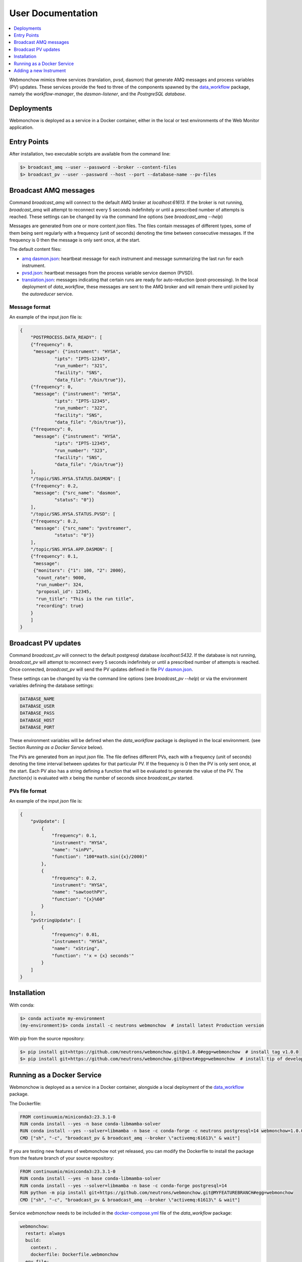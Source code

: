 .. _User:

User Documentation
==================

.. contents::
   :local:
   :depth: 1

Webmonchow mimics three services (translation, pvsd, dasmon) that generate AMQ messages
and process variables (PV) updates.
These services provide the feed to three of the components spawned by the
`data_workflow <https://github.com/neutrons/data_workflow>`_ package, namely the
*workflow-manager*, the *dasmon-listener*, and the *PostrgreSQL database*.

.. image:: ../media/webmonchow_layout.png
    :width: 999px
    :align: center
    :alt: layout of webmonchow

Deployments
-----------
Webmonchow is deployed as a service in a Docker container,
either in the local or test environments of the Web Monitor application.

.. image:: ../media/deployment_workflow.png
    :width: 999px
    :align: center
    :alt: layout of webmonchow


Entry Points
------------
After installation, two executable scripts are available from the command line:

.. code-block:: bash

   $> broadcast_amq --user --password --broker --content-files
   $> broadcast_pv --user --password --host --port --database-name --pv-files

Broadcast AMQ messages
----------------------
Command `broadcast_amq` will connect to the default AMQ broker at `localhost:61613`.
If the broker is not running, `broadcast_amq` will attempt to reconnect every 5 seconds indefinitely
or until a prescribed number of attempts is reached.
These settings can be changed by via the command line options (see `broadcast_amq --help`)

Messages are generated from one or more content `json` files.
The files contain  messages of different types,
some of them being sent regularly with a frequency (unit of seconds) denoting the time between consecutive messages.
If the frequency is 0 then the message is only sent once, at the start.

The default content files:

- `amq dasmon.json <https://github.com/neutrons/webmonchow/blob/next/src/webmonchow/amq/services/dasmon.json>`_:
  heartbeat message for each instrument and message summarizing the last run for each instrument.
- `pvsd.json <https://github.com/neutrons/webmonchow/blob/next/src/webmonchow/amq/services/pvsd.json>`_:
  heartbeat messages from the process variable service daemon (PVSD).
- `translation.json <https://github.com/neutrons/webmonchow/blob/next/src/webmonchow/amq/services/translation.json>`_:
  messages indicating that certain runs are ready for auto-reduction (post-processing).
  In the local deployment of `data_workflow`, these messages are sent to the AMQ broker
  and will remain there until picked by the `autoreducer` service.


Message format
++++++++++++++
An example of the input `json` file is:

.. code-block:: json

   {
       "POSTPROCESS.DATA_READY": [
       {"frequency": 0,
        "message": {"instrument": "HYSA",
                "ipts": "IPTS-12345",
                "run_number": "321",
                "facility": "SNS",
                "data_file": "/bin/true"}},
       {"frequency": 0,
        "message": {"instrument": "HYSA",
                "ipts": "IPTS-12345",
                "run_number": "322",
                "facility": "SNS",
                "data_file": "/bin/true"}},
       {"frequency": 0,
        "message": {"instrument": "HYSA",
                "ipts": "IPTS-12345",
                "run_number": "323",
                "facility": "SNS",
                "data_file": "/bin/true"}}
       ],
       "/topic/SNS.HYSA.STATUS.DASMON": [
       {"frequency": 0.2,
        "message": {"src_name": "dasmon",
                "status": "0"}}
       ],
       "/topic/SNS.HYSA.STATUS.PVSD": [
       {"frequency": 0.2,
        "message": {"src_name": "pvstreamer",
                "status": "0"}}
       ],
       "/topic/SNS.HYSA.APP.DASMON": [
       {"frequency": 0.1,
        "message":
        {"monitors": {"1": 100, "2": 2000},
         "count_rate": 9000,
         "run_number": 324,
         "proposal_id": 12345,
         "run_title": "This is the run title",
         "recording": true}
       }
       ]
   }


Broadcast PV updates
--------------------
Command `broadcast_pv` will connect to the default postgresql database `localhost:5432`.
If the database is not running, `broadcast_pv` will attempt to reconnect every 5 seconds indefinitely
or until a prescribed number of attempts is reached.
Once connected, `broadcast_pv` will send the PV updates defined in file
`PV dasmon.json <https://github.com/neutrons/webmonchow/blob/next/src/webmonchow/pv/services/dasmon.json>`_.

These settings can be changed by via the command line options (see `broadcast_pv --help`)
or via the environment variables defining the database settings:

.. code-block:: bash

   DATABASE_NAME
   DATABASE_USER
   DATABASE_PASS
   DATABASE_HOST
   DATABASE_PORT

These environment variables will be defined when the `data_workflow` package is deployed
in the local environment. (see Section `Running as a Docker Service` below).


The PVs are generated from an input `json` file.
The file defines different PVs, each with a frequency (unit of seconds) denoting the time interval
between updates for that particular PV.
If the frequency is 0 then the PV is only sent once, at the start.
Each PV also has a string defining a function that will be evaluated to generate the value of the PV.
The `function(x)` is evaluated with `x` being the number of seconds since `broadcast_pv` started.

PVs file format
+++++++++++++++

An example of the input `json` file is:

.. code-block:: json

    {
        "pvUpdate": [
            {
                "frequency": 0.1,
                "instrument": "HYSA",
                "name": "sinPV",
                "function": "100*math.sin({x}/2000)"
            },
            {
                "frequency": 0.2,
                "instrument": "HYSA",
                "name": "sawtoothPV",
                "function": "{x}%60"
            }
        ],
        "pvStringUpdate": [
            {
                "frequency": 0.01,
                "instrument": "HYSA",
                "name": "xString",
                "function": "'x = {x} seconds'"
            }
        ]
    }



Installation
------------
With conda:


.. code-block:: bash

   $> conda activate my-environment
   (my-environment)$> conda install -c neutrons webmonchow  # install latest Production version

With pip from the source repository:

.. code-block:: bash

   $> pip install git+https://github.com/neutrons/webmonchow.git@v1.0.0#egg=webmonchow  # install tag v1.0.0
   $> pip install git+https://github.com/neutrons/webmonchow.git@next#egg=webmonchow  # install tip of development


Running as a Docker Service
---------------------------

Webmonchow is deployed as a service in a Docker container,
alongside a local deployment of the `data_workflow <https://github.com/neutrons/data_workflow>`_ package.

The Dockerfile:

.. code-block:: Dockerfile

   FROM continuumio/miniconda3:23.3.1-0
   RUN conda install --yes -n base conda-libmamba-solver
   RUN conda install --yes --solver=libmamba -n base -c conda-forge -c neutrons postgresql=14 webmonchow=1.0.0
   CMD ["sh", "-c", "broadcast_pv & broadcast_amq --broker \"activemq:61613\" & wait"]

If you are testing new features of webmonchow not yet released,
you can modify the Dockerfile to install the package from the feature branch of your source repository:

.. code-block:: Dockerfile

   FROM continuumio/miniconda3:23.3.1-0
   RUN conda install --yes -n base conda-libmamba-solver
   RUN conda install --yes --solver=libmamba -n base -c conda-forge postgresql=14
   RUN python -m pip install git+https://github.com/neutrons/webmonchow.git@MYFEATUREBRANCH#egg=webmonchow
   CMD ["sh", "-c", "broadcast_pv & broadcast_amq --broker \"activemq:61613\" & wait"]

Service `webmonchow` needs to be included in the
`docker-compose.yml <https://github.com/neutrons/data_workflow/blob/next/docker-compose.yml>`_
file of the `data_workflow` package:

.. code-block:: yaml

   webmonchow:
     restart: always
     build:
       context: .
       dockerfile: Dockerfile.webmonchow
     env_file:
       - .env
     depends_on:
       db:
         condition: service_healthy
       webmon:
         condition: service_healthy
       activemq:
         condition: service_healthy

Adding a new Instrument
-----------------------

When the `data_workflow <https://github.com/neutrons/data_workflow>`_ is deployed locally
alongside running `webmonchow` as a Docker service,
and the application is served at `http://localhost`, the welcome page will look something like this:

.. image:: ../media/instrument_status.png
    :width: 999px
    :align: center
    :alt: instrument status

The Web Monitor application shows entries only for instruments with AMQ messages defined in
`amq dasmon.json <https://github.com/neutrons/webmonchow/blob/next/src/webmonchow/amq/services/dasmon.json>`_.
Similarly, it will show PVs (e.g. `http://localhost/pvmon/arcs/`) only for instruments with PVs defined in
`PV dasmon.json <https://github.com/neutrons/webmonchow/blob/next/src/webmonchow/pv/services/dasmon.json>`_.
If you want additional instrument to show, you need to add content to these files.
Also, if you want to signal that some runs for the instrument are ready for post-processing,
you need to add them in
`translation.json <https://github.com/neutrons/webmonchow/blob/next/src/webmonchow/amq/services/translation.json>`_

